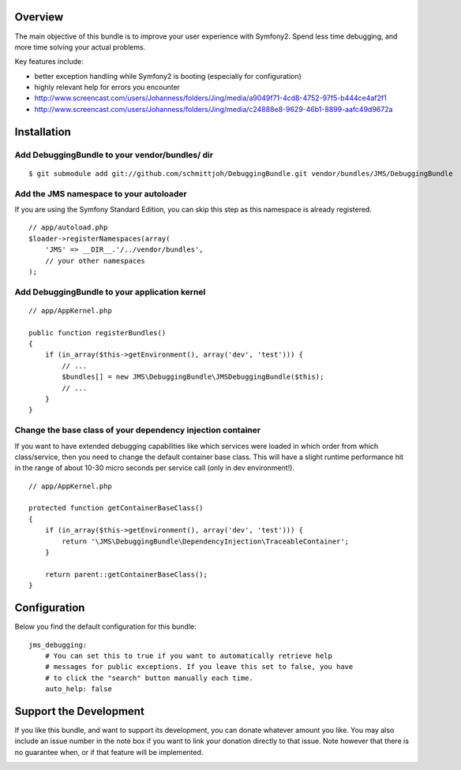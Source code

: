 Overview
========

The main objective of this bundle is to improve your user experience with Symfony2.
Spend less time debugging, and more time solving your actual problems.

Key features include:

- better exception handling while Symfony2 is booting (especially for configuration)
- highly relevant help for errors you encounter
- http://www.screencast.com/users/Johanness/folders/Jing/media/a9049f71-4cd8-4752-97f5-b444ce4af2f1
- http://www.screencast.com/users/Johanness/folders/Jing/media/c24888e8-9629-46b1-8899-aafc49d9672a

Installation
============

Add DebuggingBundle to your vendor/bundles/ dir
-----------------------------------------------

::

    $ git submodule add git://github.com/schmittjoh/DebuggingBundle.git vendor/bundles/JMS/DebuggingBundle

Add the JMS namespace to your autoloader
----------------------------------------

If you are using the Symfony Standard Edition, you can skip this step as this namespace
is already registered.

::

    // app/autoload.php
    $loader->registerNamespaces(array(
        'JMS' => __DIR__.'/../vendor/bundles',
        // your other namespaces
    );

Add DebuggingBundle to your application kernel
----------------------------------------------

::

    // app/AppKernel.php

    public function registerBundles()
    {
        if (in_array($this->getEnvironment(), array('dev', 'test'))) {
            // ...
            $bundles[] = new JMS\DebuggingBundle\JMSDebuggingBundle($this);
            // ...
        }
    }

Change the base class of your dependency injection container
------------------------------------------------------------

If you want to have extended debugging capabilities like which services were 
loaded in which order from which class/service, then you need to change the 
default container base class. This will have a slight runtime performance hit in
the range of about 10-30 micro seconds per service call (only in dev environment!).

::

    // app/AppKernel.php
    
    protected function getContainerBaseClass()
    {
        if (in_array($this->getEnvironment(), array('dev', 'test'))) {
            return '\JMS\DebuggingBundle\DependencyInjection\TraceableContainer';
        }

        return parent::getContainerBaseClass();
    }

Configuration
=============

Below you find the default configuration for this bundle::

    jms_debugging:
        # You can set this to true if you want to automatically retrieve help 
        # messages for public exceptions. If you leave this set to false, you have
        # to click the "search" button manually each time.
        auto_help: false

Support the Development
=======================

If you like this bundle, and want to support its development, you can donate
whatever amount you like. You may also include an issue number in the note box
if you want to link your donation directly to that issue. Note however that there
is no guarantee when, or if that feature will be implemented.

.. image:: https://www.paypalobjects.com/WEBSCR-640-20110401-1/en_US/i/btn/btn_donate_SM.gif
   :align: center
   :target: https://www.paypal.com/cgi-bin/webscr?cmd=_s-xclick&hosted_button_id=G8CSWPSTZFUDN


